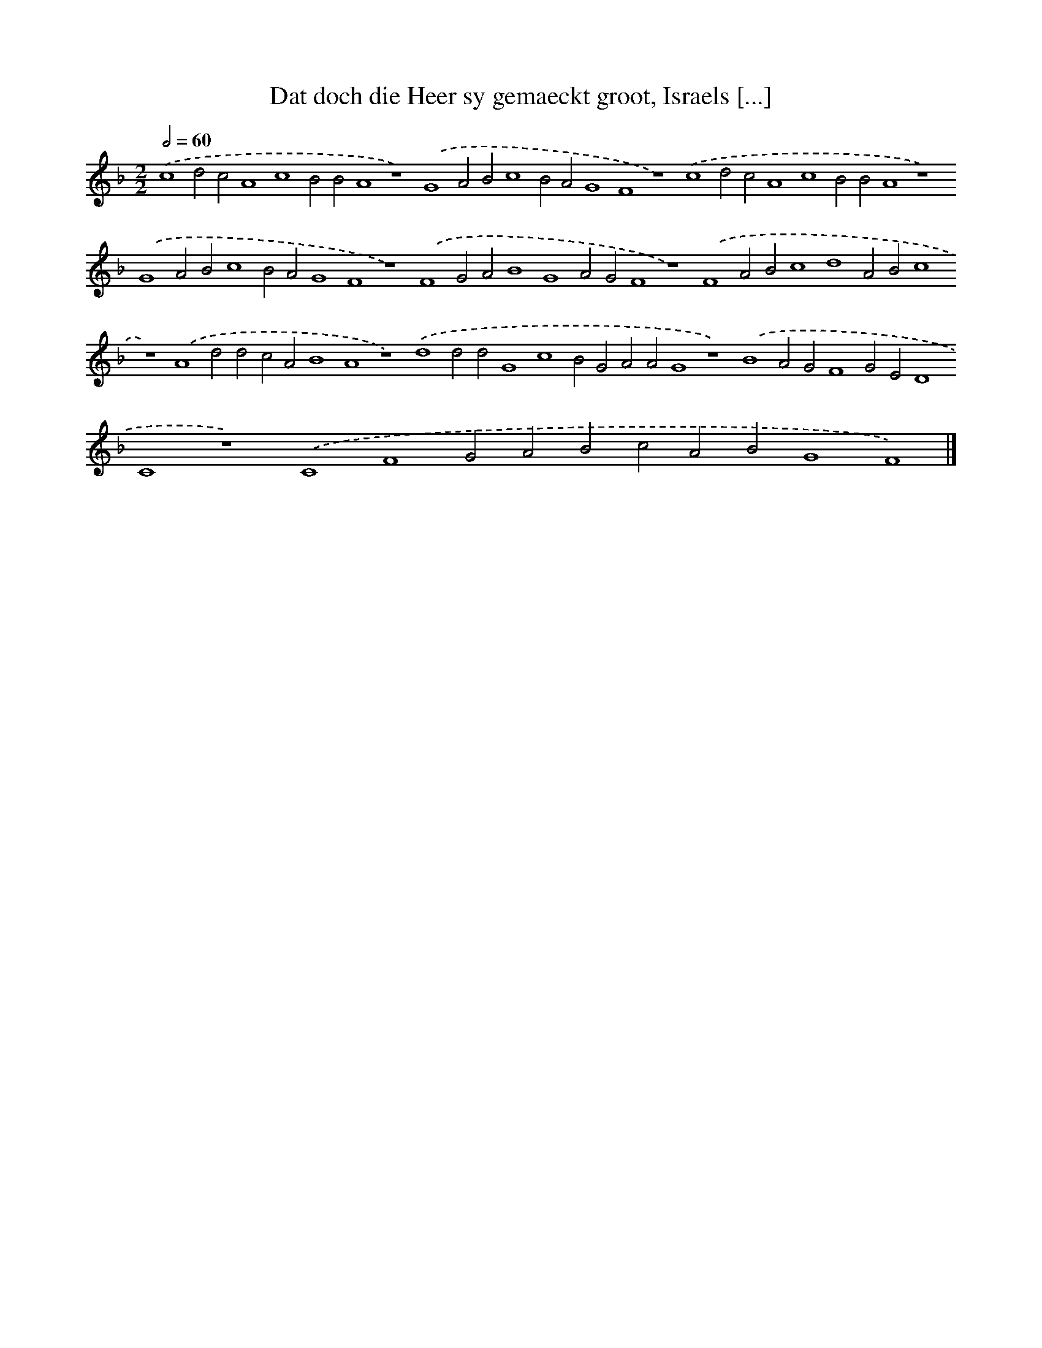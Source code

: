 X: 222
T: Dat doch die Heer sy gemaeckt groot, Israels [...]
%%abc-version 2.0
%%abcx-abcm2ps-target-version 5.9.1 (29 Sep 2008)
%%abc-creator hum2abc beta
%%abcx-conversion-date 2018/11/01 14:35:30
%%humdrum-veritas 1692725914
%%humdrum-veritas-data 2767451216
%%continueall 1
%%barnumbers 0
L: 1/4
M: 2/2
Q: 1/2=60
K: F clef=treble
.('c4d2c2A4c4B2B2A4z4).('G4A2B2c4B2A2G4F4z4).('c4d2c2A4c4B2B2A4z4).('G4A2B2c4B2A2G4F4z4).('F4G2A2B4G4A2G2F4z4).('F4A2B2c4d4A2B2c4z4).('A4d2d2c2A2B4A4z4).('d4d2d2G4c4B2G2A2A2G4z4).('B4A2G2F4G2E2D4C4z4).('C4F4G2A2B2c2A2B2G4F4) |]
